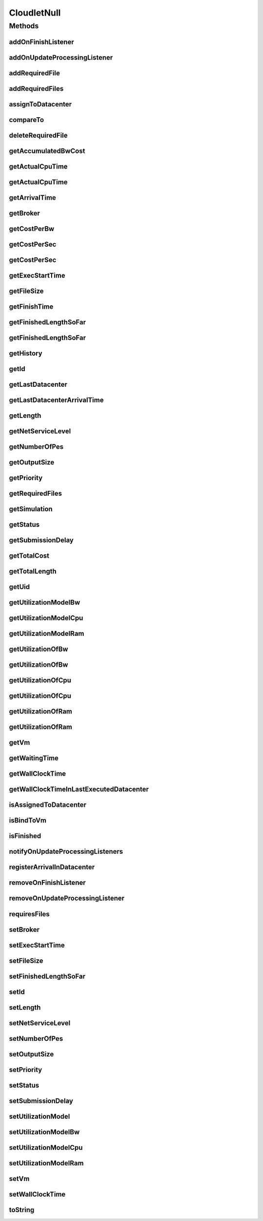 .. java:import:: org.cloudbus.cloudsim.brokers DatacenterBroker

.. java:import:: org.cloudbus.cloudsim.core Simulation

.. java:import:: org.cloudbus.cloudsim.datacenters Datacenter

.. java:import:: org.cloudbus.cloudsim.utilizationmodels UtilizationModel

.. java:import:: org.cloudbus.cloudsim.vms Vm

.. java:import:: org.cloudsimplus.listeners CloudletVmEventInfo

.. java:import:: org.cloudsimplus.listeners EventListener

.. java:import:: java.util Collections

.. java:import:: java.util List

CloudletNull
============

.. java:package:: org.cloudbus.cloudsim.cloudlets
   :noindex:

.. java:type:: final class CloudletNull implements Cloudlet

   A class that implements the Null Object Design Pattern for \ :java:ref:`Cloudlet`\  class.

   :author: Manoel Campos da Silva Filho

   **See also:** :java:ref:`Cloudlet.NULL`

Methods
-------
addOnFinishListener
^^^^^^^^^^^^^^^^^^^

.. java:method:: @Override public Cloudlet addOnFinishListener(EventListener<CloudletVmEventInfo> l)
   :outertype: CloudletNull

addOnUpdateProcessingListener
^^^^^^^^^^^^^^^^^^^^^^^^^^^^^

.. java:method:: @Override public Cloudlet addOnUpdateProcessingListener(EventListener<CloudletVmEventInfo> l)
   :outertype: CloudletNull

addRequiredFile
^^^^^^^^^^^^^^^

.. java:method:: @Override public boolean addRequiredFile(String fileName)
   :outertype: CloudletNull

addRequiredFiles
^^^^^^^^^^^^^^^^

.. java:method:: @Override public boolean addRequiredFiles(List<String> fileNames)
   :outertype: CloudletNull

assignToDatacenter
^^^^^^^^^^^^^^^^^^

.. java:method:: @Override public void assignToDatacenter(Datacenter datacenter)
   :outertype: CloudletNull

compareTo
^^^^^^^^^

.. java:method:: @Override public int compareTo(Cloudlet o)
   :outertype: CloudletNull

deleteRequiredFile
^^^^^^^^^^^^^^^^^^

.. java:method:: @Override public boolean deleteRequiredFile(String filename)
   :outertype: CloudletNull

getAccumulatedBwCost
^^^^^^^^^^^^^^^^^^^^

.. java:method:: @Override public double getAccumulatedBwCost()
   :outertype: CloudletNull

getActualCpuTime
^^^^^^^^^^^^^^^^

.. java:method:: @Override public double getActualCpuTime(Datacenter datacenter)
   :outertype: CloudletNull

getActualCpuTime
^^^^^^^^^^^^^^^^

.. java:method:: @Override public double getActualCpuTime()
   :outertype: CloudletNull

getArrivalTime
^^^^^^^^^^^^^^

.. java:method:: @Override public double getArrivalTime(Datacenter datacenter)
   :outertype: CloudletNull

getBroker
^^^^^^^^^

.. java:method:: @Override public DatacenterBroker getBroker()
   :outertype: CloudletNull

getCostPerBw
^^^^^^^^^^^^

.. java:method:: @Override public double getCostPerBw()
   :outertype: CloudletNull

getCostPerSec
^^^^^^^^^^^^^

.. java:method:: @Override public double getCostPerSec()
   :outertype: CloudletNull

getCostPerSec
^^^^^^^^^^^^^

.. java:method:: @Override public double getCostPerSec(Datacenter datacenter)
   :outertype: CloudletNull

getExecStartTime
^^^^^^^^^^^^^^^^

.. java:method:: @Override public double getExecStartTime()
   :outertype: CloudletNull

getFileSize
^^^^^^^^^^^

.. java:method:: @Override public long getFileSize()
   :outertype: CloudletNull

getFinishTime
^^^^^^^^^^^^^

.. java:method:: @Override public double getFinishTime()
   :outertype: CloudletNull

getFinishedLengthSoFar
^^^^^^^^^^^^^^^^^^^^^^

.. java:method:: @Override public long getFinishedLengthSoFar()
   :outertype: CloudletNull

getFinishedLengthSoFar
^^^^^^^^^^^^^^^^^^^^^^

.. java:method:: @Override public long getFinishedLengthSoFar(Datacenter datacenter)
   :outertype: CloudletNull

getHistory
^^^^^^^^^^

.. java:method:: @Override public String getHistory()
   :outertype: CloudletNull

getId
^^^^^

.. java:method:: @Override public int getId()
   :outertype: CloudletNull

getLastDatacenter
^^^^^^^^^^^^^^^^^

.. java:method:: @Override public Datacenter getLastDatacenter()
   :outertype: CloudletNull

getLastDatacenterArrivalTime
^^^^^^^^^^^^^^^^^^^^^^^^^^^^

.. java:method:: @Override public double getLastDatacenterArrivalTime()
   :outertype: CloudletNull

getLength
^^^^^^^^^

.. java:method:: @Override public long getLength()
   :outertype: CloudletNull

getNetServiceLevel
^^^^^^^^^^^^^^^^^^

.. java:method:: @Override public int getNetServiceLevel()
   :outertype: CloudletNull

getNumberOfPes
^^^^^^^^^^^^^^

.. java:method:: @Override public long getNumberOfPes()
   :outertype: CloudletNull

getOutputSize
^^^^^^^^^^^^^

.. java:method:: @Override public long getOutputSize()
   :outertype: CloudletNull

getPriority
^^^^^^^^^^^

.. java:method:: @Override public int getPriority()
   :outertype: CloudletNull

getRequiredFiles
^^^^^^^^^^^^^^^^

.. java:method:: @Override public List<String> getRequiredFiles()
   :outertype: CloudletNull

getSimulation
^^^^^^^^^^^^^

.. java:method:: @Override public Simulation getSimulation()
   :outertype: CloudletNull

getStatus
^^^^^^^^^

.. java:method:: @Override public Status getStatus()
   :outertype: CloudletNull

getSubmissionDelay
^^^^^^^^^^^^^^^^^^

.. java:method:: @Override public double getSubmissionDelay()
   :outertype: CloudletNull

getTotalCost
^^^^^^^^^^^^

.. java:method:: @Override public double getTotalCost()
   :outertype: CloudletNull

getTotalLength
^^^^^^^^^^^^^^

.. java:method:: @Override public long getTotalLength()
   :outertype: CloudletNull

getUid
^^^^^^

.. java:method:: @Override public String getUid()
   :outertype: CloudletNull

getUtilizationModelBw
^^^^^^^^^^^^^^^^^^^^^

.. java:method:: @Override public UtilizationModel getUtilizationModelBw()
   :outertype: CloudletNull

getUtilizationModelCpu
^^^^^^^^^^^^^^^^^^^^^^

.. java:method:: @Override public UtilizationModel getUtilizationModelCpu()
   :outertype: CloudletNull

getUtilizationModelRam
^^^^^^^^^^^^^^^^^^^^^^

.. java:method:: @Override public UtilizationModel getUtilizationModelRam()
   :outertype: CloudletNull

getUtilizationOfBw
^^^^^^^^^^^^^^^^^^

.. java:method:: @Override public double getUtilizationOfBw()
   :outertype: CloudletNull

getUtilizationOfBw
^^^^^^^^^^^^^^^^^^

.. java:method:: @Override public double getUtilizationOfBw(double time)
   :outertype: CloudletNull

getUtilizationOfCpu
^^^^^^^^^^^^^^^^^^^

.. java:method:: @Override public double getUtilizationOfCpu()
   :outertype: CloudletNull

getUtilizationOfCpu
^^^^^^^^^^^^^^^^^^^

.. java:method:: @Override public double getUtilizationOfCpu(double time)
   :outertype: CloudletNull

getUtilizationOfRam
^^^^^^^^^^^^^^^^^^^

.. java:method:: @Override public double getUtilizationOfRam()
   :outertype: CloudletNull

getUtilizationOfRam
^^^^^^^^^^^^^^^^^^^

.. java:method:: @Override public double getUtilizationOfRam(double time)
   :outertype: CloudletNull

getVm
^^^^^

.. java:method:: @Override public Vm getVm()
   :outertype: CloudletNull

getWaitingTime
^^^^^^^^^^^^^^

.. java:method:: @Override public double getWaitingTime()
   :outertype: CloudletNull

getWallClockTime
^^^^^^^^^^^^^^^^

.. java:method:: @Override public double getWallClockTime(Datacenter datacenter)
   :outertype: CloudletNull

getWallClockTimeInLastExecutedDatacenter
^^^^^^^^^^^^^^^^^^^^^^^^^^^^^^^^^^^^^^^^

.. java:method:: @Override public double getWallClockTimeInLastExecutedDatacenter()
   :outertype: CloudletNull

isAssignedToDatacenter
^^^^^^^^^^^^^^^^^^^^^^

.. java:method:: @Override public boolean isAssignedToDatacenter()
   :outertype: CloudletNull

isBindToVm
^^^^^^^^^^

.. java:method:: @Override public boolean isBindToVm()
   :outertype: CloudletNull

isFinished
^^^^^^^^^^

.. java:method:: @Override public boolean isFinished()
   :outertype: CloudletNull

notifyOnUpdateProcessingListeners
^^^^^^^^^^^^^^^^^^^^^^^^^^^^^^^^^

.. java:method:: @Override public void notifyOnUpdateProcessingListeners(double time)
   :outertype: CloudletNull

registerArrivalInDatacenter
^^^^^^^^^^^^^^^^^^^^^^^^^^^

.. java:method:: @Override public double registerArrivalInDatacenter()
   :outertype: CloudletNull

removeOnFinishListener
^^^^^^^^^^^^^^^^^^^^^^

.. java:method:: @Override public boolean removeOnFinishListener(EventListener<CloudletVmEventInfo> l)
   :outertype: CloudletNull

removeOnUpdateProcessingListener
^^^^^^^^^^^^^^^^^^^^^^^^^^^^^^^^

.. java:method:: @Override public boolean removeOnUpdateProcessingListener(EventListener<CloudletVmEventInfo> l)
   :outertype: CloudletNull

requiresFiles
^^^^^^^^^^^^^

.. java:method:: @Override public boolean requiresFiles()
   :outertype: CloudletNull

setBroker
^^^^^^^^^

.. java:method:: @Override public Cloudlet setBroker(DatacenterBroker broker)
   :outertype: CloudletNull

setExecStartTime
^^^^^^^^^^^^^^^^

.. java:method:: @Override public void setExecStartTime(double clockTime)
   :outertype: CloudletNull

setFileSize
^^^^^^^^^^^

.. java:method:: @Override public Cloudlet setFileSize(long fileSize)
   :outertype: CloudletNull

setFinishedLengthSoFar
^^^^^^^^^^^^^^^^^^^^^^

.. java:method:: @Override public boolean setFinishedLengthSoFar(long length)
   :outertype: CloudletNull

setId
^^^^^

.. java:method:: @Override public void setId(int id)
   :outertype: CloudletNull

setLength
^^^^^^^^^

.. java:method:: @Override public Cloudlet setLength(long length)
   :outertype: CloudletNull

setNetServiceLevel
^^^^^^^^^^^^^^^^^^

.. java:method:: @Override public boolean setNetServiceLevel(int netServiceLevel)
   :outertype: CloudletNull

setNumberOfPes
^^^^^^^^^^^^^^

.. java:method:: @Override public Cloudlet setNumberOfPes(long numberOfPes)
   :outertype: CloudletNull

setOutputSize
^^^^^^^^^^^^^

.. java:method:: @Override public Cloudlet setOutputSize(long outputSize)
   :outertype: CloudletNull

setPriority
^^^^^^^^^^^

.. java:method:: @Override public void setPriority(int priority)
   :outertype: CloudletNull

setStatus
^^^^^^^^^

.. java:method:: @Override public boolean setStatus(Status newStatus)
   :outertype: CloudletNull

setSubmissionDelay
^^^^^^^^^^^^^^^^^^

.. java:method:: @Override public void setSubmissionDelay(double submissionDelay)
   :outertype: CloudletNull

setUtilizationModel
^^^^^^^^^^^^^^^^^^^

.. java:method:: @Override public Cloudlet setUtilizationModel(UtilizationModel utilizationModel)
   :outertype: CloudletNull

setUtilizationModelBw
^^^^^^^^^^^^^^^^^^^^^

.. java:method:: @Override public Cloudlet setUtilizationModelBw(UtilizationModel utilizationModelBw)
   :outertype: CloudletNull

setUtilizationModelCpu
^^^^^^^^^^^^^^^^^^^^^^

.. java:method:: @Override public Cloudlet setUtilizationModelCpu(UtilizationModel utilizationModelCpu)
   :outertype: CloudletNull

setUtilizationModelRam
^^^^^^^^^^^^^^^^^^^^^^

.. java:method:: @Override public Cloudlet setUtilizationModelRam(UtilizationModel utilizationModelRam)
   :outertype: CloudletNull

setVm
^^^^^

.. java:method:: @Override public Cloudlet setVm(Vm vm)
   :outertype: CloudletNull

setWallClockTime
^^^^^^^^^^^^^^^^

.. java:method:: @Override public boolean setWallClockTime(double wallTime, double actualCpuTime)
   :outertype: CloudletNull

toString
^^^^^^^^

.. java:method:: @Override public String toString()
   :outertype: CloudletNull


